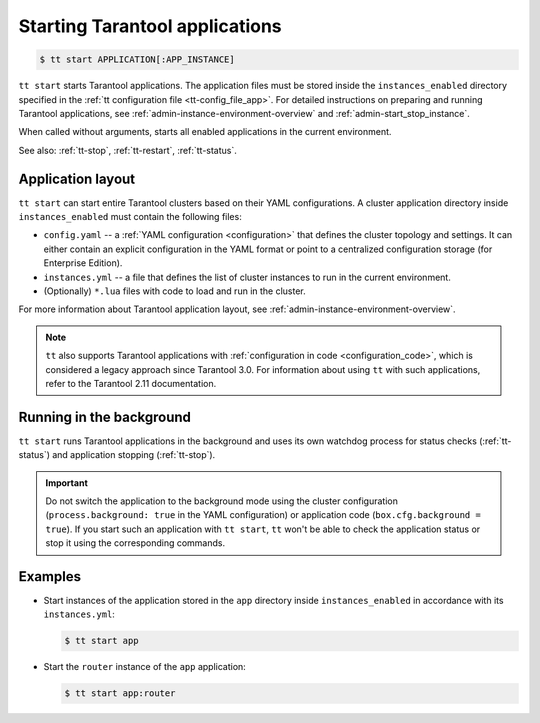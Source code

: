 .. _tt-start:

Starting Tarantool applications
===============================

..  code-block:: console

    $ tt start APPLICATION[:APP_INSTANCE]

``tt start`` starts Tarantool applications. The application files must be stored
inside the ``instances_enabled`` directory specified in the :ref:`tt configuration file <tt-config_file_app>`.
For detailed instructions on preparing and running Tarantool applications, see
:ref:`admin-instance-environment-overview` and :ref:`admin-start_stop_instance`.

When called without arguments, starts all enabled applications in the current environment.

See also: :ref:`tt-stop`, :ref:`tt-restart`, :ref:`tt-status`.

Application layout
------------------

``tt start`` can start entire Tarantool clusters based on their YAML configurations.
A cluster application directory inside ``instances_enabled`` must contain the following files:

*   ``config.yaml`` -- a :ref:`YAML configuration <configuration>` that defines
    the cluster topology and settings.
    It can either contain an explicit configuration in the YAML format or point
    to a centralized configuration storage (for Enterprise Edition).
*   ``instances.yml`` -- a file that defines the list of cluster instances to run
    in the current environment.
*   (Optionally) ``*.lua`` files with code to load and run in the cluster.

For more information about Tarantool application layout, see :ref:`admin-instance-environment-overview`.

.. note::

    ``tt`` also supports Tarantool applications with :ref:`configuration in code <configuration_code>`,
    which is considered a legacy approach since Tarantool 3.0. For information
    about using ``tt`` with such applications, refer to the Tarantool 2.11 documentation.

Running in the background
-------------------------

``tt start`` runs Tarantool applications in the background and uses its own watchdog
process for status checks (:ref:`tt-status`) and application stopping (:ref:`tt-stop`).

.. important::

    Do not switch the application to the background mode using the cluster configuration
    (``process.background: true`` in the YAML configuration) or application code (``box.cfg.background = true``).
    If you start such an application with ``tt start``, ``tt`` won't be able to check
    the application status or stop it using the corresponding commands.

Examples
--------

*   Start instances of the application stored in the ``app`` directory inside
    ``instances_enabled`` in accordance with its ``instances.yml``:

    ..  code-block:: console

        $ tt start app

*   Start the ``router`` instance of the ``app`` application:

    ..  code-block:: console

        $ tt start app:router

